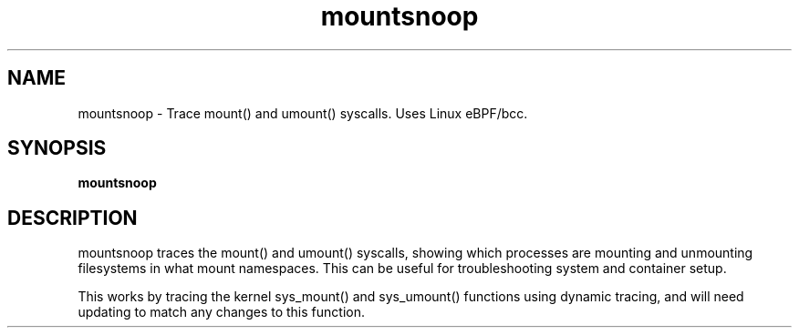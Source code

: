 .TH mountsnoop 8  "2016-10-14" "USER COMMANDS"
.SH NAME
mountsnoop \- Trace mount() and umount() syscalls. Uses Linux eBPF/bcc.
.SH SYNOPSIS
.B mountsnoop
.SH DESCRIPTION
mountsnoop traces the mount() and umount() syscalls, showing which processes
are mounting and unmounting filesystems in what mount namespaces. This can be
useful for troubleshooting system and container setup.

This works by tracing the kernel sys_mount() and sys_umount() functions using
dynamic tracing, and will need updating to match any changes to this function.

